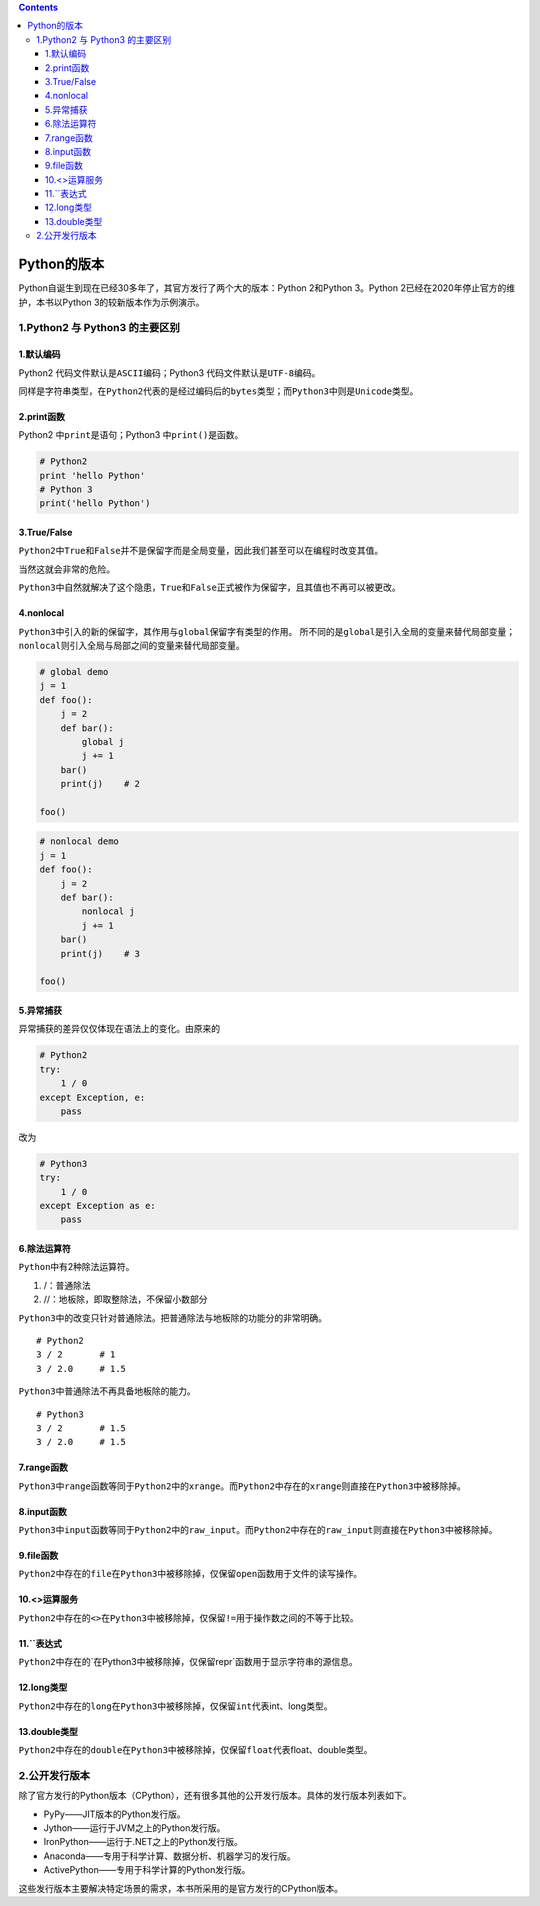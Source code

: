 .. contents::
   :depth: 3
..

Python的版本
============

Python自诞生到现在已经30多年了，其官方发行了两个大的版本：Python
2和Python 3。Python 2已经在2020年停止官方的维护，本书以Python
3的较新版本作为示例演示。

1.Python2 与 Python3 的主要区别
-------------------------------

1.默认编码
~~~~~~~~~~

Python2 代码文件默认是\ ``ASCII``\ 编码；Python3
代码文件默认是\ ``UTF-8``\ 编码。

同样是字符串类型，在\ ``Python2``\ 代表的是经过编码后的\ ``bytes``\ 类型；而\ ``Python3``\ 中则是\ ``Unicode``\ 类型。

2.print函数
~~~~~~~~~~~

Python2 中\ ``print``\ 是语句；Python3 中\ ``print()``\ 是函数。

.. code:: python

   # Python2
   print 'hello Python'
   # Python 3
   print('hello Python')

3.True/False
~~~~~~~~~~~~

``Python2``\ 中\ ``True``\ 和\ ``False``\ 并不是保留字而是全局变量，因此我们甚至可以在编程时改变其值。

当然这就会非常的危险。

``Python3``\ 中自然就解决了这个隐患，\ ``True``\ 和\ ``False``\ 正式被作为保留字，且其值也不再可以被更改。

4.nonlocal
~~~~~~~~~~

``Python3``\ 中引入的新的保留字，其作用与\ ``global``\ 保留字有类型的作用。
所不同的是\ ``global``\ 是引入全局的变量来替代局部变量；\ ``nonlocal``\ 则引入全局与局部之间的变量来替代局部变量。

.. code:: python

   # global demo
   j = 1
   def foo():
       j = 2
       def bar():
           global j
           j += 1
       bar()
       print(j)    # 2
       
   foo()

.. code:: python

   # nonlocal demo
   j = 1
   def foo():
       j = 2
       def bar():
           nonlocal j
           j += 1
       bar()
       print(j)    # 3
       
   foo()

5.异常捕获
~~~~~~~~~~

异常捕获的差异仅仅体现在语法上的变化。由原来的

.. code:: python

   # Python2
   try:
       1 / 0
   except Exception, e:
       pass

改为

.. code:: python

   # Python3
   try:
       1 / 0
   except Exception as e:
       pass

6.除法运算符
~~~~~~~~~~~~

``Python``\ 中有2种除法运算符。

1. /：普通除法
2. //：地板除，即取整除法，不保留小数部分

``Python3``\ 中的改变只针对普通除法。把普通除法与地板除的功能分的非常明确。

::

   # Python2
   3 / 2       # 1
   3 / 2.0     # 1.5

``Python3``\ 中普通除法不再具备地板除的能力。

::

   # Python3
   3 / 2       # 1.5
   3 / 2.0     # 1.5

7.range函数
~~~~~~~~~~~

``Python3``\ 中\ ``range``\ 函数等同于\ ``Python2``\ 中的\ ``xrange``\ 。而\ ``Python2``\ 中存在的\ ``xrange``\ 则直接在\ ``Python3``\ 中被移除掉。

8.input函数
~~~~~~~~~~~

``Python3``\ 中\ ``input``\ 函数等同于\ ``Python2``\ 中的\ ``raw_input``\ 。而\ ``Python2``\ 中存在的\ ``raw_input``\ 则直接在\ ``Python3``\ 中被移除掉。

9.file函数
~~~~~~~~~~

``Python2``\ 中存在的\ ``file``\ 在\ ``Python3``\ 中被移除掉，仅保留\ ``open``\ 函数用于文件的读写操作。

10.<>运算服务
~~~~~~~~~~~~~

``Python2``\ 中存在的\ ``<>``\ 在\ ``Python3``\ 中被移除掉，仅保留\ ``!=``\ 用于操作数之间的不等于比较。

11.``表达式
~~~~~~~~~~~

``Python2``\ 中存在的\`\ ``在``\ Python3\ ``中被移除掉，仅保留``\ repr`函数用于显示字符串的源信息。

12.long类型
~~~~~~~~~~~

``Python2``\ 中存在的\ ``long``\ 在\ ``Python3``\ 中被移除掉，仅保留\ ``int``\ 代表int、long类型。

13.double类型
~~~~~~~~~~~~~

``Python2``\ 中存在的\ ``double``\ 在\ ``Python3``\ 中被移除掉，仅保留\ ``float``\ 代表float、double类型。

2.公开发行版本
--------------

除了官方发行的Python版本（CPython），还有很多其他的公开发行版本。具体的发行版本列表如下。

-  PyPy——JIT版本的Python发行版。
-  Jython——运行于JVM之上的Python发行版。
-  IronPython——运行于.NET之上的Python发行版。
-  Anaconda——专用于科学计算、数据分析、机器学习的发行版。
-  ActivePython——专用于科学计算的Python发行版。

这些发行版本主要解决特定场景的需求，本书所采用的是官方发行的CPython版本。
